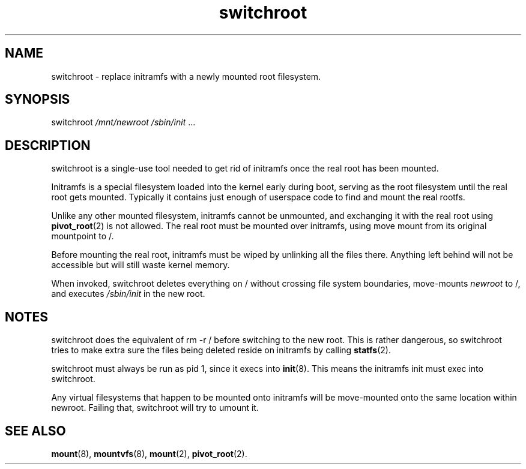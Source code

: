 .TH switchroot 8
'''
.SH NAME
switchroot \- replace initramfs with a newly mounted root filesystem.
'''
.SH SYNOPSIS
switchroot \fI/mnt/newroot\fR \fI/sbin/init\fR ...
'''
.SH DESCRIPTION
switchroot is a single-use tool needed to get rid of initramfs once the real
root has been mounted.
.P
Initramfs is a special filesystem loaded into the kernel early during boot,
serving as the root filesystem until the real root gets mounted. Typically
it contains just enough of userspace code to find and mount the real rootfs.
.P
Unlike any other mounted filesystem, initramfs cannot be unmounted, and
exchanging it with the real root using \fBpivot_root\fR(2) is not allowed. 
The real root must be mounted over initramfs, using move mount from its
original mountpoint to /.
.P
Before mounting the real root, initramfs must be wiped by unlinking all
the files there. Anything left behind will not be accessible but will still
waste kernel memory.
.P
When invoked, switchroot deletes everything on / without crossing file
system boundaries, move-mounts \fInewroot\fR to /, and executes
\fI/sbin/init\fR in the new root.
'''
.SH NOTES
switchroot does the equivalent of rm -r / before switching to the new root.
This is rather dangerous, so switchroot tries to make extra sure the files
being deleted reside on initramfs by calling \fBstatfs\fR(2).
.P
switchroot must always be run as pid 1, since it execs into \fBinit\fR(8).
This means the initramfs init must exec into switchroot.
.P
Any virtual filesystems that happen to be mounted onto initramfs will
be move-mounted onto the same location within newroot. Failing that,
switchroot will try to umount it.
'''
.SH SEE ALSO
\fBmount\fR(8), \fBmountvfs\fR(8), \fBmount\fR(2), \fBpivot_root\fR(2).
